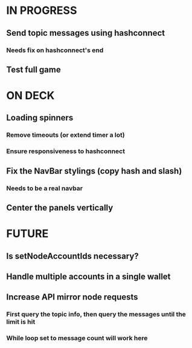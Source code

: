 * IN PROGRESS
** Send topic messages using hashconnect
*** Needs fix on hashconnect's end
** Test full game
* ON DECK
** Loading spinners
*** Remove timeouts (or extend timer a lot)
*** Ensure responsiveness to hashconnect
** Fix the NavBar stylings (copy hash and slash)
*** Needs to be a real navbar
** Center the panels vertically
* FUTURE
** Is setNodeAccountIds necessary?
** Handle multiple accounts in a single wallet
** Increase API mirror node requests
*** First query the topic info, then query the messages until the limit is hit
*** While loop set to message count will work here
